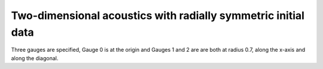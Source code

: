 
.. _amrclaw_examples_acoustics_2d_radial:

Two-dimensional acoustics with radially symmetric initial data
==============================================================

Three gauges are specified, Gauge 0 is at the origin and Gauges 1 and 2 are
are both at radius 0.7, along the x-axis and along the diagonal.

